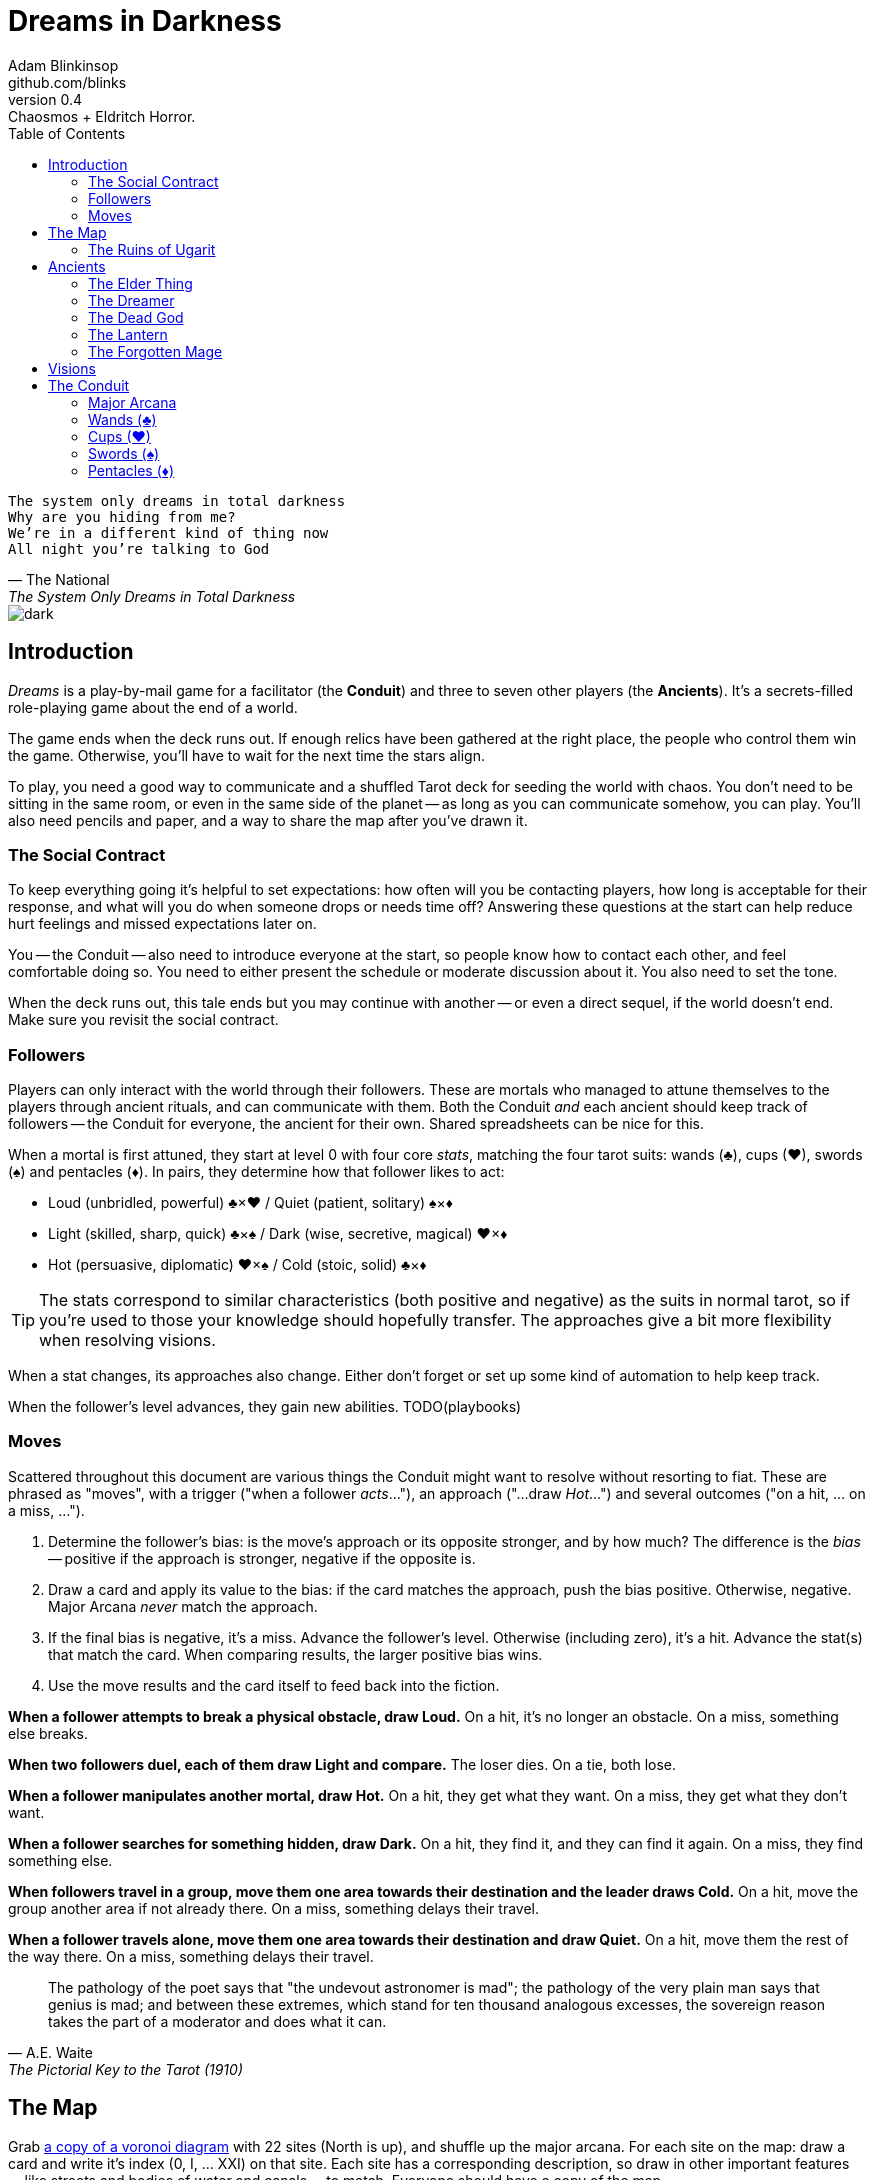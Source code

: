 = Dreams in Darkness
Adam Blinkinsop <github.com/blinks>
v0.4: Chaosmos + Eldritch Horror.
:toc: left
:homepage: https://blinks.github.io/dreams-in-darkness/
:wands: &clubs;
:cups: &hearts;
:swords: &spades;
:pentacles: &diams;

[verse, The National, The System Only Dreams in Total Darkness]
The system only dreams in total darkness
Why are you hiding from me?
We’re in a different kind of thing now
All night you’re talking to God

image::dark.jpg[]

== Introduction
_Dreams_ is a play-by-mail game for a facilitator (the *Conduit*) and three to seven other players (the *Ancients*).  It's a secrets-filled role-playing game about the end of a world.

The game ends when the deck runs out.  If enough relics have been gathered at the right place, the people who control them win the game.  Otherwise, you'll have to wait for the next time the stars align.

To play, you need a good way to communicate and a shuffled Tarot deck for seeding the world with chaos.  You don't need to be sitting in the same room, or even in the same side of the planet -- as long as you can communicate somehow, you can play.  You'll also need pencils and paper, and a way to share the map after you've drawn it.

=== The Social Contract
To keep everything going it's helpful to set expectations: how often will you be contacting players, how long is acceptable for their response, and what will you do when someone drops or needs time off?  Answering these questions at the start can help reduce hurt feelings and missed expectations later on.

You -- the Conduit -- also need to introduce everyone at the start, so people know how to contact each other, and feel comfortable doing so.  You need to either present the schedule or moderate discussion about it.  You also need to set the tone. 

When the deck runs out, this tale ends but you may continue with another -- or even a direct sequel, if the world doesn't end.  Make sure you revisit the social contract.

=== Followers
Players can only interact with the world through their followers.  These are mortals who managed to attune themselves to the players through ancient rituals, and can communicate with them.  Both the Conduit _and_ each ancient should keep track of followers -- the Conduit for everyone, the ancient for their own.  Shared spreadsheets can be nice for this.

When a mortal is first attuned, they start at level 0 with four core _stats_, matching the four tarot suits: wands ({wands}), cups ({cups}), swords ({swords}) and pentacles ({pentacles}).  In pairs, they determine how that follower likes to act:

- Loud (unbridled, powerful) {wands}&times;{cups}
  / Quiet (patient, solitary) {swords}&times;{pentacles}
- Light (skilled, sharp, quick) {wands}&times;{swords}
  / Dark (wise, secretive, magical) {cups}&times;{pentacles}
- Hot (persuasive, diplomatic) {cups}&times;{swords}
  / Cold (stoic, solid) {wands}&times;{pentacles}
  
TIP: The stats correspond to similar characteristics (both positive and negative) as the suits in normal tarot, so if you're used to those your knowledge should hopefully transfer.  The approaches give a bit more flexibility when resolving visions.

When a stat changes, its approaches also change. Either don't forget or set up some kind of automation to help keep track.

When the follower's level advances, they gain new abilities.  TODO(playbooks)

=== Moves
Scattered throughout this document are various things the Conduit might want to resolve without resorting to fiat.  These are phrased as "moves", with a trigger ("when a follower _acts_..."), an approach ("...draw _Hot_...") and several outcomes ("on a hit, ... on a miss, ...").

. Determine the follower's bias: is the move's approach or its opposite stronger, and by how much?  The difference is the _bias_ -- positive if the approach is stronger, negative if the opposite is.
. Draw a card and apply its value to the bias: if the card matches the approach, push the bias positive. Otherwise, negative.  Major Arcana _never_ match the approach.
. If the final bias is negative, it's a miss.  Advance the follower's level.  Otherwise (including zero), it's a hit.  Advance the stat(s) that match the card.  When comparing results, the larger positive bias wins.
. Use the move results and the card itself to feed back into the fiction.

*When a follower attempts to break a physical obstacle, draw Loud.*  On a hit, it's no longer an obstacle.  On a miss, something else breaks.

*When two followers duel, each of them draw Light and compare.*  The loser dies.  On a tie, both lose.

*When a follower manipulates another mortal, draw Hot.*  On a hit, they get what they want.  On a miss, they get what they don't want.

*When a follower searches for something hidden, draw Dark.*  On a hit, they find it, and they can find it again.  On a miss, they find something else.

*When followers travel in a group, move them one area towards their destination and the leader draws Cold.*  On a hit, move the group another area if not already there.  On a miss, something delays their travel.

*When a follower travels alone, move them one area towards their destination and draw Quiet.*  On a hit, move them the rest of the way there.  On a miss, something delays their travel.

[quote, A.E. Waite, The Pictorial Key to the Tarot (1910)]
The pathology of the poet says that "the undevout astronomer is mad"; the pathology of the very plain man says that genius is mad; and between these extremes, which stand for ten thousand analogous excesses, the sovereign reason takes the part of a moderator and does what it can.

== The Map
Grab link:voronoi.html[a copy of a voronoi diagram] with 22 sites (North is up), and shuffle up the major arcana.  For each site on the map: draw a card and write it's index (0, I, ... XXI) on that site.  Each site has a corresponding description, so draw in other important features -- like streets and bodies of water and canals -- to match.  Everyone should have a copy of the map.

NOTE: The current plan is to probably have multiple playsets, of which this is the first.

=== The Ruins of Ugarit

[quote, Ammurapi.]
My father behold, the enemy's ships came; my cities were burned, and they did evil things in my country. Does not my father know that all my troops and chariots are in the Land of Hatti, and all my ships are in the Land of Lukka? ... Thus, the country is abandoned to itself. May my father know it: the seven ships of the enemy that came here inflicted much damage upon us.

[cols="1,4"]
|===
|0 The Fool |Cliffs overlooking the sea.
|I The Magician |Rapanu's library.
|II The High Priestess |The temple of Dagon.
|III The Empress |The royal gardens.
|IV The Emperor |The royal palace.
|V The Hierophant |The temple of Baal Hadad.
|VI The Lovers |A block of once-fine houses.
|VII The Chariot |A tower on a broken wall.
|VIII Strength |A section of the wall, still intact.
|IX The Hermit |A lonely stele.
|X Wheel of Fortune |A market square.
|XI Justice |The courthouse.
|XII The Hanged Man |A great tree emerging from a ruined house.
|XIII Death |A river running through a ruined house.
|XIV Temperance |A storage pit.
|XV The Devil |A black abyss.
|XVI The Tower |The feet of Ozymandias.
|XVII The Star |The amphitheatre of Kinnāru.
|XVIII The Moon |A deep pool.
|XIX The Sun |The high citadel.
|XX Judgement |The necropolis.
|XXI The World |The ports.
|===

image::woods.jpg[]

== Ancients
Players are immortal elder beings whose power is restrained somehow.  Their only connection to the world is through people who seek them out.  The only way they can communicate to the world is through visions.

The bloody membrane between worlds is thin between the ancients; you may contact them directly whenever you like. The mortal realm is further removed.  You will receive messages only when a mortal makes an effort to contact you, and send them only to mortals attuned to you who are asleep and dreaming.

The only way for you to interact with the world is through the mortals attuned to you, so be careful with them.

=== The Elder Thing
You seek a portal to this world from across the stars.

*Space Invaders*: Your followers can draw blood in a ritual to bring some of your people over. You have little control over the chaos they'll wreak, though.

=== The Dreamer
Sleeping deep beneath the surface, you dream of the world above.

*Restless Sleep*: Your followers can never be caught sleeping by an enemy.

=== The Dead God
Resurrection is a god thing, right?
*Keeping the Faith*: Your religion still beats in the hearts of mortals, even if they no longer remember your name. Whenever someone enters a place of worship, you will know.

=== The Lantern
You've been trapped in this thing for centuries.  The time has come for your escape.

*Home, Sweet Home*: Choose a relic.  Once it's found, you will always know who holds it and where they are.

=== The Forgotten Mage
Trapped in your tomb, all that is free is your mind.

*Arcane Initiates*: Your followers are starting down the path of magic. With your vision guiding them, they can replicate any relic effect, at a serious cost to the follower's mortal being.

[verse, The Lost Book of Gideon.]
She laid the three stones below the altar,
words of power chanted through her.
The moment arrived, his eyes opened,
and she brought down the dagger.

image::dusk.jpg[]

== Visions
Play is a thread of messages.

The Conduit will contact you -- awakening your ancient -- when a mortal figures out the proper ritual.  They have no idea what they've uncovered, but your infinite power is overwhelming to any mortal will.  In their trance, they'll tell you something interesting and useful about the world above.

Whenever you like, you can message the Conduit with a reply.  Always state the vision you send, and the intention.  Sometimes you'll have difficulty knowing where to start: the Conduit is bound to tell you the truth (as far as they know it), and might suggest a course of action.

Your visions will arrive when next the mortals sleep.

Explicit orders they will follow exactly, to the best of their ability. You may be sure of what they will do, but will not take advantage of their instincts in the moment.

Vague orders they will attempt to interpret, but not in the evil genie sort of way. They will always act in your best interest as they see it and will adapt to the situation they are in, but you cannot be sure exactly what they will do.

Don't bother with contingency plans -- dreamers can't remember that much, nor can visions make them understood.

[quote, H.P. Lovecraft, The Colour out of Space.]
It all began, old Ammi said, with the meteorite.

image::flame.jpg[]

== The Conduit
You set the pace and describe the world.  You'll need to know what each follower is currently attempting to do, and what else is going on in the world.  Each day in the world you should push the followers towards their goal and possibly draw for them, if a move is triggered.

Use the map -- keep a pawn or a die for each character on it, and move them around as the visions take them.  This is much easier than attempting to match current locations in a spreadsheet.

When drawing cards, no matter what you draw, reflect on the image and what it might mean before describing the outcome.  Record what happened (including the card) in a campaign log so you can share it when the game ends.

If a follower contacts their ancient, contact the player and speak from the follower's perspective, then continue resolving the day.  Responses come only when a follower is dreaming -- and might take a while.  Life goes on above.

When you message a player:

- Tell them the truth about what happened.
- Speak from the mouth of the follower.
- Push them into the way of another player.
- Encourage secrets, don't reveal them lightly.
- Use the names you've created.  Make new ones, as needed.
- Add subtle horrors to the message.
- Sometimes, ask one player to help detail what happens to another.

=== Major Arcana

.Relics
|===
|Major arcana |Relic power

|0 The Fool
|Sows confusion until the next sunrise.

|I The Magician
|Transmutes elemental objects and forces.

|II The High Priestess
|Gives you a mysterious vision of the world.

|III The Empress
|Births something terrible.

|IV The Emperor
|Controls another mortal for a critical moment.

|V The Hierophant
|Gives you specific advice on a subject you choose.

|VI The Lovers
|Gives you a moment alone with someone you know.

|VII The Chariot
|Enables you to travel quickly until the next sunset.

|VIII Strength
|Gives you supernatural power until the next sunset.

|IX The Hermit
|Gives you vision of a distant location.

|X Wheel of Fortune
|Calls fate to give you a boon.

|XI Justice
|Weighs yourself and another on the scales.

|XII The Hanged Man
|Clears your sight until the new moon.

|XIII Death
|Ends something.

|XIV Temperance
|Takes something you have in excess to give something you lack.

|XV The Devil
|Calls for aid from powers you do not understand nor control.

|XVI The Tower
|Destroys something utterly.

|XVII The Star
|Restores something mortal at a cost.

|XVIII The Moon
|Veils you from mortal vision until the next sunrise, or until you draw blood.

|XIX The Sun
|Gives you the loyalty of all who see you.

|XX Judgement
|Raises the dead to do your bidding.

|XXI The World
|Transports you leagues in an instant.
|===

=== Wands ({wands})
When you draw wands, consider how the adventurous but potentially irresponsible nature of these mortals can be good or bad for them.

|===
|Card |...
|Ace of Wands |
|2 of Wands |
|3 of Wands |
|4 of Wands |
|5 of Wands |
|6 of Wands |
|7 of Wands |
|8 of Wands |
|9 of Wands |
|10 of Wands |
|Page of Wands |
|Knight of Wands |
|Queen of Wands |
|King of Wands |
|===

=== Cups ({cups})
When you draw cups, consider how the diplomatic but potentially passive nature of these mortals can be good or bad for them.

|===
|Card |...
|Ace of Cups |
|2 of Cups |
|3 of Cups |
|4 of Cups |
|5 of Cups |
|6 of Cups |
|7 of Cups |
|8 of Cups |
|9 of Cups |
|10 of Cups |
|Page of Cups |
|Knight of Cups |
|Queen of Cups |
|King of Cups |
|===

=== Swords ({swords})
When you draw swords, consider how the rational but potentially unfeeling nature of these mortals can be good or bad for them.

|===
|Card |...
|Ace of Swords |
|2 of Swords |
|3 of Swords |
|4 of Swords |
|5 of Swords |
|6 of Swords |
|7 of Swords |
|8 of Swords |
|9 of Swords |
|10 of Swords |
|Page of Swords |
|Knight of Swords |
|Queen of Swords |
|King of Swords |
|===

=== Pentacles ({pentacles})
When you draw pentacles, consider how the dependable but potentially stubborn nature of these mortals can be good or bad for them.

|===
|Ace of Pentacles |
|2 of Pentacles |
|3 of Pentacles |
|4 of Pentacles |
|5 of Pentacles |
|6 of Pentacles |
|7 of Pentacles |
|8 of Pentacles |
|9 of Pentacles |
|10 of Pentacles |
|Page of Pentacles |
|Knight of Pentacles |
|Queen of Pentacles |
|King of Pentacles |
|===
